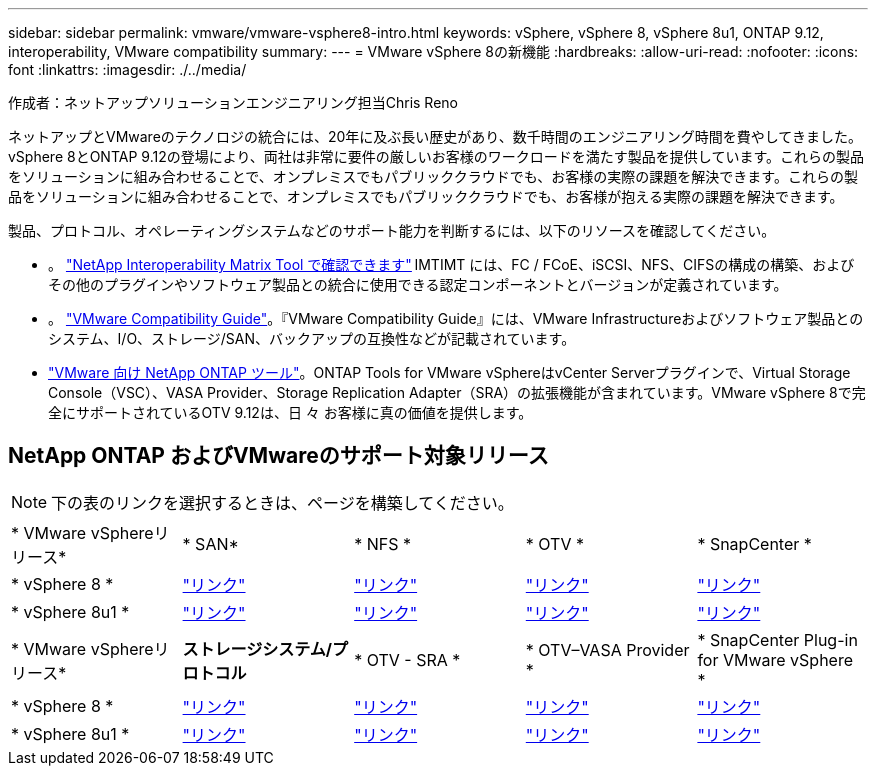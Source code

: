 ---
sidebar: sidebar 
permalink: vmware/vmware-vsphere8-intro.html 
keywords: vSphere, vSphere 8, vSphere 8u1, ONTAP 9.12, interoperability, VMware compatibility 
summary:  
---
= VMware vSphere 8の新機能
:hardbreaks:
:allow-uri-read: 
:nofooter: 
:icons: font
:linkattrs: 
:imagesdir: ./../media/


[role="lead"]
作成者：ネットアップソリューションエンジニアリング担当Chris Reno

ネットアップとVMwareのテクノロジの統合には、20年に及ぶ長い歴史があり、数千時間のエンジニアリング時間を費やしてきました。vSphere 8とONTAP 9.12の登場により、両社は非常に要件の厳しいお客様のワークロードを満たす製品を提供しています。これらの製品をソリューションに組み合わせることで、オンプレミスでもパブリッククラウドでも、お客様の実際の課題を解決できます。これらの製品をソリューションに組み合わせることで、オンプレミスでもパブリッククラウドでも、お客様が抱える実際の課題を解決できます。

製品、プロトコル、オペレーティングシステムなどのサポート能力を判断するには、以下のリソースを確認してください。

* 。 https://mysupport.netapp.com/matrix/#welcome["NetApp Interoperability Matrix Tool で確認できます"] IMTIMT には、FC / FCoE、iSCSI、NFS、CIFSの構成の構築、およびその他のプラグインやソフトウェア製品との統合に使用できる認定コンポーネントとバージョンが定義されています。
* 。 https://www.vmware.com/resources/compatibility/search.php?deviceCategory=san&details=1&partner=64&isSVA=0&page=1&display_interval=10&sortColumn=Partner&sortOrder=Asc["VMware Compatibility Guide"]。『VMware Compatibility Guide』には、VMware Infrastructureおよびソフトウェア製品とのシステム、I/O、ストレージ/SAN、バックアップの互換性などが記載されています。
* https://www.netapp.com/support-and-training/documentation/ontap-tools-for-vmware-vsphere-documentation/"["VMware 向け NetApp ONTAP ツール"]。ONTAP Tools for VMware vSphereはvCenter Serverプラグインで、Virtual Storage Console（VSC）、VASA Provider、Storage Replication Adapter（SRA）の拡張機能が含まれています。VMware vSphere 8で完全にサポートされているOTV 9.12は、日 々 お客様に真の価値を提供します。




== NetApp ONTAP およびVMwareのサポート対象リリース


NOTE: 下の表のリンクを選択するときは、ページを構築してください。

[cols="20%, 20%, 20%, 20%, 20%"]
|===


| * VMware vSphereリリース* | * SAN* | * NFS * | * OTV * | * SnapCenter * 


| * vSphere 8 * | https://imt.netapp.com/matrix/imt.jsp?components=105985;&solution=1&isHWU&src=IMT["リンク"] | https://imt.netapp.com/matrix/imt.jsp?components=105985;&solution=976&isHWU&src=IMT["リンク"] | https://imt.netapp.com/matrix/imt.jsp?components=105986;&solution=1777&isHWU&src=IMT["リンク"] | https://imt.netapp.com/matrix/imt.jsp?components=105985;&solution=1517&isHWU&src=IMT["リンク"] 


| * vSphere 8u1 * | https://imt.netapp.com/matrix/imt.jsp?components=110521;&solution=1&isHWU&src=IMT["リンク"] | https://imt.netapp.com/matrix/imt.jsp?components=110521;&solution=976&isHWU&src=IMT["リンク"] | https://imt.netapp.com/matrix/imt.jsp?components=110521;&solution=1777&isHWU&src=IMT["リンク"] | https://imt.netapp.com/matrix/imt.jsp?components=110521;&solution=1517&isHWU&src=IMT["リンク"] 
|===
[cols="20%, 20%, 20%, 20%, 20%"]
|===


| * VMware vSphereリリース* | *ストレージシステム/プロトコル* | * OTV - SRA * | * OTV–VASA Provider * | * SnapCenter Plug-in for VMware vSphere * 


| * vSphere 8 * | https://www.vmware.com/resources/compatibility/search.php?deviceCategory=san&details=1&partner=64&releases=589&FirmwareVersion=ONTAP%209.0,ONTAP%209.1,ONTAP%209.10.1,ONTAP%209.11.1,ONTAP%209.12.1,ONTAP%209.2,ONTAP%209.3,ONTAP%209.4,ONTAP%209.5,ONTAP%209.6,ONTAP%209.7,ONTAP%209.8,ONTAP%209.9,ONTAP%209.9.1%20P3,ONTAP%209.%6012.1&isSVA=0&page=1&display_interval=10&sortColumn=Partner&sortOrder=Asc["リンク"] | https://www.vmware.com/resources/compatibility/search.php?deviceCategory=sra&details=1&partner=64&sraName=587&page=1&display_interval=10&sortColumn=Partner&sortOrder=Asc["リンク"] | https://www.vmware.com/resources/compatibility/detail.php?deviceCategory=wcp&productid=55380&vcl=true["リンク"] | https://www.vmware.com/resources/compatibility/search.php?deviceCategory=vvols&details=1&partner=64&releases=589&page=1&display_interval=10&sortColumn=Partner&sortOrder=Asc["リンク"] 


| * vSphere 8u1 * | https://www.vmware.com/resources/compatibility/search.php?deviceCategory=san&details=1&partner=64&releases=652&FirmwareVersion=ONTAP%209.0,ONTAP%209.1,ONTAP%209.10.1,ONTAP%209.11.1,ONTAP%209.12.1,ONTAP%209.2,ONTAP%209.3,ONTAP%209.4,ONTAP%209.5,ONTAP%209.6,ONTAP%209.7,ONTAP%209.8,ONTAP%209.9,ONTAP%209.9.1%20P3,ONTAP%209.%6012.1&isSVA=0&page=1&display_interval=10&sortColumn=Partner&sortOrder=Asc["リンク"] | https://www.vmware.com/resources/compatibility/search.php?deviceCategory=sra&details=1&partner=64&sraName=587&page=1&display_interval=10&sortColumn=Partner&sortOrder=Asc["リンク"] | https://www.vmware.com/resources/compatibility/detail.php?deviceCategory=wcp&productid=55380&vcl=true["リンク"] | https://www.vmware.com/resources/compatibility/detail.php?deviceCategory=wcp&productid=55380&vcl=true["リンク"] 
|===